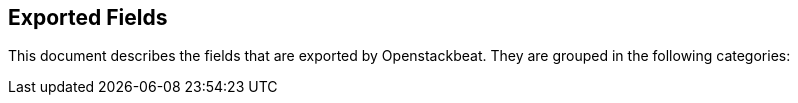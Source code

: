
////
This file is generated! See etc/fields.yml and scripts/generate_field_docs.py
////

[[exported-fields]]
== Exported Fields

This document describes the fields that are exported by Openstackbeat. They are
grouped in the following categories:

